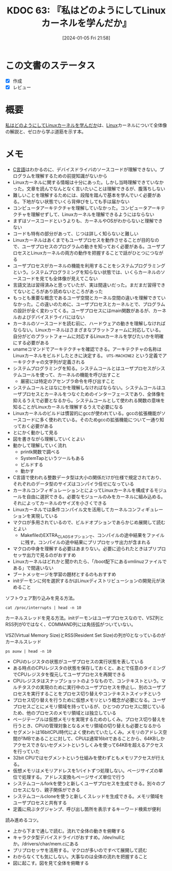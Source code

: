 :properties:
:ID: 20240105T215847
:mtime:    20241102180236 20241028101410
:ctime:    20241028101410
:end:
#+title:      KDOC 63: 『私はどのようにしてLinuxカーネルを学んだか』
#+date:       [2024-01-05 Fri 21:58]
#+filetags:   :book:
#+identifier: 20240105T215847

* この文書のステータス
:LOGBOOK:
CLOCK: [2024-02-25 Sun 21:12]--[2024-02-25 Sun 21:37] =>  0:25
CLOCK: [2024-02-25 Sun 20:36]--[2024-02-25 Sun 21:01] =>  0:25
CLOCK: [2024-02-25 Sun 19:05]--[2024-02-25 Sun 19:30] =>  0:25
CLOCK: [2024-02-25 Sun 18:19]--[2024-02-25 Sun 18:44] =>  0:25
CLOCK: [2024-02-25 Sun 17:51]--[2024-02-25 Sun 18:16] =>  0:25
CLOCK: [2024-02-25 Sun 17:11]--[2024-02-25 Sun 17:36] =>  0:25
:END:
- [X] 作成
- [X] レビュー
* 概要
[[https://amzn.to/3wvb94Q][私はどのようにしてLinuxカーネルを学んだか]]は、[[id:7a81eb7c-8e2b-400a-b01a-8fa597ea527a][Linux]]カーネルについて全体像の解説と、ゼロから学ぶ道筋を示す本。
* メモ
- [[id:656a0aa4-e5d3-416f-82d5-f909558d0639][C言語]]はわかるのに、デバイスドライバのソースコードが理解できない。プログラムを理解するための前提知識がないから
- Linuxカーネルに関する情報は十分にあった。しかし当時理解できていなかった。文章を読んでなんとなく言いたいことは理解できるが、腹落ちしない
- 難しいことを理解するためには、段階を踏んで基本を学んでいく必要がある。下地がない状態でいくら背伸びをしても手は届かない
- コンピュータアーキテクチャを理解していなかった。コンピュータアーキテクチャを理解せずして、Linuxカーネルを理解できるようにはならない
- まずはソースコードというよりも、カーネルやOSがわからないと理解できない
- コードも特有の部分があって、じつは詳しく知らないと難しい
- Linuxカーネルはあくまでもユーザプロセスを動作させることが目的なので、ユーザプロセスのプログラムの動きを知っておく必要がある。ユーザプロセスとLinuxカーネルの両方の動作を把握することで話がひとつにつながる
- ユーザプロセスがカーネルの機能を利用することをシステムプログラミングという。システムプログラミングを知らない状態では、いくらカーネルのソースコードを見ても全体像が見えてこない
- 言語文法は習得済みと思っていたが、実は間違いだった。まだまだ習得できてないところがあり読めないところがあった
- もっとも重要な概念であるユーザ空間とカーネル空間の違いを理解できていなかった。この違いのために、ユーザプロセスとカーネルとで、プログラムの設計が全く変わってくる。ユーザプロセスにはmain関数があるが、カーネルおよびデバイスドライバにはない
- カーネルのソースコードを読む前に、ハードウェアの動きを理解しなければならない。Linuxカーネルはさまざまなプラットフォームに対応している。自分がどのプラットフォームに対応するLinuxカーネルを学びたいかを明確にする必要がある
- unameコマンドでアーキテクチャを確認できる。アーキテクチャの名称はLinuxカーネルをビルドしたときに決定する。 ~UTS-MACHINE2~ という定義でアーキテクチャの文字列が定義される
- システムプログラミングを知る。システムコールとはユーザプロセスがシステムコールを使って、カーネルの機能を呼び出すこと
  - 厳密には特定のアセンブラ命令を呼び出すこと
- システムコールとはなにかを理解しなければならない。システムコールはユーザプロセスとカーネルをつなぐためのインターフェースであり、全体像を抑えるうえで必要となるから。システムコールとして使われる関数の意味を知ることがLinuxカーネルを理解するうえで必要になる
- Linuxカーネルのビルドは慣習的にgccが使われている。gccの拡張機能がソースコードに多く使われている。そのためgccの拡張機能について一通り知っておく必要がある
- とにかく動かして見る
- 図を書きながら理解していくとよい
- 動かして理解していく流れ
  - printk関数で調べる
  - SystemTapというツールもある
  - ビルドする
  - 動かす
- C言語で使われる整数データ型は大小の関係だけが仕様で規定されており、それぞれのデータ型のサイズはコンパイラ任せになっている
- カーネルコンフィギュレーションとによってLinuxカーネルを構成するモジュールを自由に選択できる。必要なモジュールのみをカーネルに組み込める。それによってカーネルのサイズを小さくできる
- Linuxカーネルでは条件コンパイル文を活用してカーネルコンフィギュレーションを実現している
- マクロが多用されているので、ビルドオプションであらかじめ展開して読むとよい
  - MakefileのEXTRA_CLAGSオプションで、コンパイルの途中結果をファイルに残す。コンパイルの途中結果にプリプロセッサ出力が含まれる
- マクロの中身を理解する必要はあまりない。必要に迫られたときはプリプロセッサ出力で見るのがおすすめ
- Linuxカーネルはどれかと聞かれたら、「/boot配下にあるvmlinuzファイルである」で間違いない
- ブートメッセージを学習の題材とするのもおすすめ
- initデーモンに何を選択するかはLinuxディストリビューションの開発元が決めること

ソフトウェア割り込みを見る方法。

#+begin_src shell :results raw
  cat /proc/interrupts | head -n 10
#+end_src

#+RESULTS:
#+begin_src
            CPU0       CPU1       CPU2       CPU3       CPU4       CPU5       CPU6       CPU7       CPU8       CPU9       CPU10      CPU11      CPU12      CPU13      CPU14      CPU15
   1:          0          0          0          0          0    1599978          0          0          0          0          0          0          0          0          0          0   IO-APIC    1-edge      i8042
   8:          0          0          0          0          0          0          0          0          0          0          0          0          0          0          0          0   IO-APIC    8-edge      rtc0
   9:    3406692          0          0          0          0          0          0          0          0          0          0          0          0          0          0          0   IO-APIC    9-fasteoi   acpi
  12:          0          0          0          0     149358          0          0          0          0          0          0          0          0          0          0          0   IO-APIC   12-edge      i8042
  14:          0          0          0          0          0          0          0          0          0          0          0          0          0          0          0          0   IO-APIC   14-fasteoi   INTC1055:00
  16:          0          0          0          0          0          0          0          0          0          0          0          0          0          0          0          0   IO-APIC   16-fasteoi   i801_smbus
  27:          0          0     392073          0    1739738          0   78235528          0   10926714          0          0          0          0          0        544          0   IO-APIC   27-fasteoi   idma64.0, i2c_designware.0
  56:          0          0          0          0          0          0          0          0          0          0          0          0          0          0          0   11701805   IO-APIC   56-fasteoi   ELAN067B:00
 120:          0          0          0          0          0          0          0          0          0          0          0          0          0          0          0          0   PCI-MSI 98304-edge      PCIe PME
#+end_src

カーネルスレッドを見る方法。initデーモンはユーザプロセスなので、VSZ列とRSS列が0ではなく、COMMAND列には角括弧がついていない。

#+caption: VSZ(Virtual Memory Size)とRSS(Resident Set Size)の列が0となっているのがカーネルスレッド
#+begin_src shell :results raw
  ps auxw | head -n 10
#+end_src

#+RESULTS:
#+begin_src
USER         PID %CPU %MEM    VSZ   RSS TTY      STAT START   TIME COMMAND
root           1  0.0  0.0 170996 16260 ?        Ss   Feb11   3:07 /sbin/init splash
root           2  0.0  0.0      0     0 ?        S    Feb11   0:02 [kthreadd]
root           3  0.0  0.0      0     0 ?        I<   Feb11   0:00 [rcu_gp]
root           4  0.0  0.0      0     0 ?        I<   Feb11   0:00 [rcu_par_gp]
root           5  0.0  0.0      0     0 ?        I<   Feb11   0:00 [netns]
root          10  0.0  0.0      0     0 ?        I<   Feb11   0:00 [mm_percpu_wq]
root          11  0.0  0.0      0     0 ?        S    Feb11   0:00 [rcu_tasks_rude_]
root          12  0.0  0.0      0     0 ?        S    Feb11   0:00 [rcu_tasks_trace]
root          13  0.0  0.0      0     0 ?        S    Feb11   0:27 [ksoftirqd/0]
#+end_src

- CPUのレジスタの状態がユーザプロセスの実行状態を表している
- ある時点のCPUレジスタの状態を保存しておくと、あとで任意のタイミングでCPUレジスタを復元してユーザプロセスを再開できる
- CPUレジスタはスナップショットのようなもので、コンテキストという。マルチタスクの実現のために実行中のユーザプロセスを停止し、別のユーザプロセスを実行することをプロセス切り替えやコンテキストスイッチという
- プロセス切り替えを行うために仮想メモリという概念が必要になる。ユーザプロセスごとにメモリ領域を持っているが、ひとつのプロセスに閉じているため、他のプロセスのメモリ領域とは独立している
- ページテーブルは仮想メモリを実現するためのしくみ。プロセス切り替えを行うとき、CPUの管理対象となるメモリ領域の切り替えも必要となるから
- セグメントは16bitCPU時代によく使われていたしくみ。メモリのアドレス空間が1MBであることに対して、CPUは通常16bitであることから、64KBしかアクセスできないセグメントというしくみを使って64KBを超えるアクセスを行っていた
- 32bit CPUではセグメントという仕組みを使わずともメモリアクセスが行える。
- 仮想メモリはメモリアドレスを1バイトずつ処理しない。ページサイズの単位で処理する。アドレス変換もページサイズ単位で行う
- システムコールforkを使うと新しくユーザプロセスを生成できる。別々のプロセスになり、親子関係ができる
- システムコールcloneを使うと新しくスレッドを生成できる。メモリ領域をユーザプロセスと共有する
- 定義に飛ぶタグジャンプ、呼び出し箇所を表示するキーワード検索が便利

読み進めるコツ。

- 上から下まで通しで読む。流れで全体の動きを俯瞰する
- キャラクタ型デバイスドライバがおすすめ。/dev/nullとか。/drivers/char/mem.cにある
- プリプロセッサを活用する。マクロが多いのですべて展開して読む
- わからなくても気にしない。大事なのは全体の流れを把握すること
- 図に起こす。図を見て全体を俯瞰する
